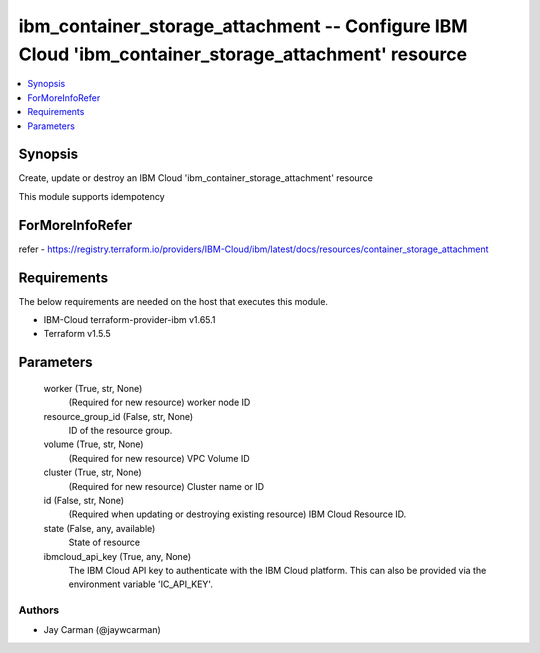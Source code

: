 
ibm_container_storage_attachment -- Configure IBM Cloud 'ibm_container_storage_attachment' resource
===================================================================================================

.. contents::
   :local:
   :depth: 1


Synopsis
--------

Create, update or destroy an IBM Cloud 'ibm_container_storage_attachment' resource

This module supports idempotency


ForMoreInfoRefer
----------------
refer - https://registry.terraform.io/providers/IBM-Cloud/ibm/latest/docs/resources/container_storage_attachment

Requirements
------------
The below requirements are needed on the host that executes this module.

- IBM-Cloud terraform-provider-ibm v1.65.1
- Terraform v1.5.5



Parameters
----------

  worker (True, str, None)
    (Required for new resource) worker node ID


  resource_group_id (False, str, None)
    ID of the resource group.


  volume (True, str, None)
    (Required for new resource) VPC Volume ID


  cluster (True, str, None)
    (Required for new resource) Cluster name or ID


  id (False, str, None)
    (Required when updating or destroying existing resource) IBM Cloud Resource ID.


  state (False, any, available)
    State of resource


  ibmcloud_api_key (True, any, None)
    The IBM Cloud API key to authenticate with the IBM Cloud platform. This can also be provided via the environment variable 'IC_API_KEY'.













Authors
~~~~~~~

- Jay Carman (@jaywcarman)

